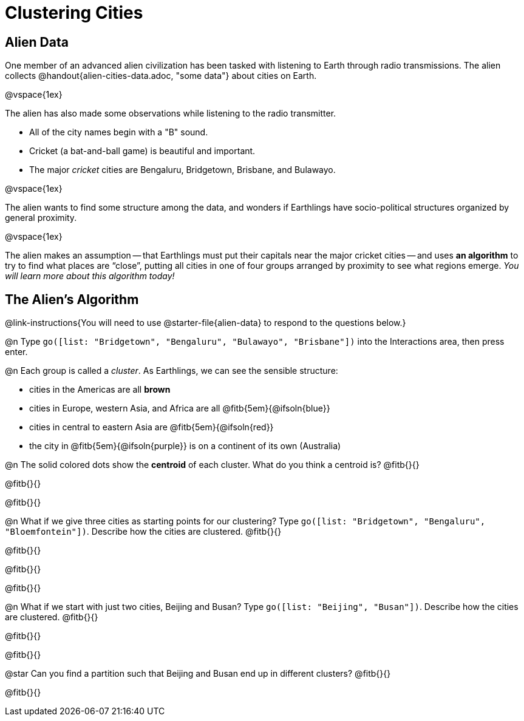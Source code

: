 = Clustering Cities

== Alien Data

One member of an advanced alien civilization has been tasked with listening to Earth through radio transmissions. The alien collects @handout{alien-cities-data.adoc, "some data"} about cities on Earth.

@vspace{1ex}

The alien has also made some observations while listening to the radio transmitter.

- All of the city names begin with a "B" sound.
- Cricket (a bat-and-ball game) is beautiful and important.
- The major _cricket_ cities are Bengaluru, Bridgetown, Brisbane, and Bulawayo.

@vspace{1ex}

The alien wants to find some structure among the data, and wonders if Earthlings have socio-political structures organized by general proximity.

@vspace{1ex}

The alien makes an assumption -- that Earthlings must put their capitals near the major cricket cities -- and uses *an algorithm* to try to find what places are “close”, putting all cities in one of four groups arranged by proximity to see what regions emerge. _You will learn more about this algorithm today!_

== The Alien's Algorithm
@link-instructions{You will need to use @starter-file{alien-data} to respond to the questions below.}

@n Type `go([list: "Bridgetown", "Bengaluru", "Bulawayo", "Brisbane"])` into the Interactions area, then press enter.

@n Each group is called a _cluster_. As Earthlings, we can see the sensible structure:

- cities in the Americas are all *brown*
- cities in Europe, western Asia, and Africa are all @fitb{5em}{@ifsoln{blue}}
- cities in central to eastern Asia are @fitb{5em}{@ifsoln{red}}
- the city in @fitb{5em}{@ifsoln{purple}} is on a continent of its own (Australia)

@n The solid colored dots show the *centroid* of each cluster. What do you think a centroid is? @fitb{}{}

@fitb{}{}

@fitb{}{}


@n What if we give three cities as starting points for our clustering? Type `go([list:  "Bridgetown", "Bengaluru", "Bloemfontein"])`. Describe how the cities are clustered. @fitb{}{}

@fitb{}{}

@fitb{}{}

@fitb{}{}

@n What if we start with just two cities, Beijing and Busan? Type `go([list:  "Beijing", "Busan"])`. Describe how the cities are clustered. @fitb{}{}

@fitb{}{}

@fitb{}{}

@star Can you find a partition such that Beijing and Busan end up in different clusters? @fitb{}{}

@fitb{}{}
